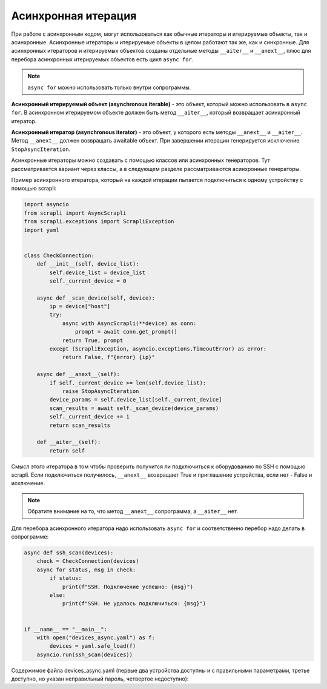 Асинхронная итерация
====================

При работе с асинхронным кодом, могут использоваться как обычные итераторы
и итерируемые объекты, так и асинхронные. Асинхронные итераторы и итерируемые
объекты в целом работают так же, как и синхронные.
Для асинхронных итераторов и итерируемых объектов созданы отдельные методы
``__aiter__`` и ``__anext__``, плюс для перебора асинхронных итерируемых объектов
есть цикл ``async for``.

.. note::

    ``async for`` можно использовать только внутри сопрограммы.

**Асинхронный итерируемый объект (asynchronous iterable)** - это объект, который можно
использовать в ``async for``. В асинхронном итерируемом объекте должен быть метод
``__aiter__``, который возвращает асинхронный итератор.

**Асинхронный итератор (asynchronous iterator)** - это объект, у которого есть методы
``__anext__`` и ``__aiter__``. Метод ``__anext__`` должен возвращать awaitable объект.
При завершении итерации генерируется исключение ``StopAsyncIteration``.

Асинхронные итераторы можно создавать с помощью классов или асинхронных генераторов.
Тут рассматривается вариант через классы, а в следующем разделе рассматриваются
асинхронные генераторы.

Пример асинхронного итератора, который на каждой итерации пытается подключиться к
одному устройству с помощью scrapli:

.. code:: python

    import asyncio
    from scrapli import AsyncScrapli
    from scrapli.exceptions import ScrapliException
    import yaml


    class CheckConnection:
        def __init__(self, device_list):
            self.device_list = device_list
            self._current_device = 0

        async def _scan_device(self, device):
            ip = device["host"]
            try:
                async with AsyncScrapli(**device) as conn:
                    prompt = await conn.get_prompt()
                return True, prompt
            except (ScrapliException, asyncio.exceptions.TimeoutError) as error:
                return False, f"{error} {ip}"

        async def __anext__(self):
            if self._current_device >= len(self.device_list):
                raise StopAsyncIteration
            device_params = self.device_list[self._current_device]
            scan_results = await self._scan_device(device_params)
            self._current_device += 1
            return scan_results

        def __aiter__(self):
            return self

Смысл этого итератора в том чтобы проверить получится ли подключиться к оборудованию
по SSH с помощью scrapli. Если подключиться получилось, ``__anext__`` возвращает
True и приглашение устройства, если нет - False и исключение.

.. note::

    Обратите внимание на то, что метод ``__anext__`` сопрограмма, а ``__aiter__`` нет.

Для перебора асинхронного итератора надо использовать ``async for`` и соответственно
перебор надо делать в сопрограмме:

.. code:: python

    async def ssh_scan(devices):
        check = CheckConnection(devices)
        async for status, msg in check:
            if status:
                print(f"SSH. Подключение успешно: {msg}")
            else:
                print(f"SSH. Не удалось подключиться: {msg}")


    if __name__ == "__main__":
        with open("devices_async.yaml") as f:
            devices = yaml.safe_load(f)
        asyncio.run(ssh_scan(devices))

Содержимое файла devices_async.yaml (первые два устройства доступны и с правильными
параметрами, третье доступно, но указан неправильный пароль, четвертое недоступно):

.. toggle-header::
    :header: Example 1 **Show/Hide Code**

        .. code:: yaml

            - host: 192.168.100.1
              auth_username: cisco
              auth_password: cisco
              auth_secondary: cisco
              auth_strict_key: false
              timeout_socket: 5
              timeout_transport: 10
              platform: cisco_iosxe
              transport: asyncssh
            - host: 192.168.100.2
              auth_username: cisco
              auth_password: cisco
              auth_secondary: cisco
              auth_strict_key: false
              timeout_socket: 5
              timeout_transport: 10
              platform: cisco_iosxe
              transport: asyncssh
            - host: 192.168.100.3
              auth_username: cisco
              auth_password: ciscoe
              auth_secondary: cisco
              auth_strict_key: false
              timeout_socket: 5
              timeout_transport: 10
              platform: cisco_iosxe
              transport: asyncssh
            - host: 192.168.100.11
              auth_username: cisco
              auth_password: cisco
              auth_secondary: cisco
              auth_strict_key: false
              timeout_socket: 5
              timeout_transport: 10
              platform: cisco_iosxe
              transport: asyncssh


